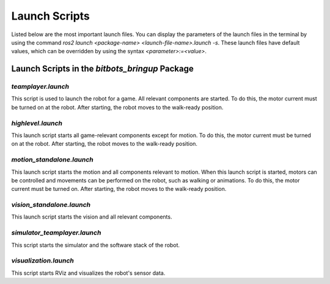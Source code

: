 ==============
Launch Scripts
==============

Listed below are the most important launch files. You can display the parameters of the launch files in the terminal by using the command `ros2 launch <package-name> <launch-file-name>.launch -s`. 
These launch files have default values, which can be overridden by using the syntax `<parameter>:=<value>`.

Launch Scripts in the `bitbots_bringup` Package
-----------------------------------------------

`teamplayer.launch`
~~~~~~~~~~~~~~~~~~

This script is used to launch the robot for a game. All relevant components are started. To do this, the motor current must be turned on at the robot. After starting, the robot moves to the walk-ready position.

`highlevel.launch`
~~~~~~~~~~~~~~~~~~

This launch script starts all game-relevant components except for motion. To do this, the motor current must be turned on at the robot. After starting, the robot moves to the walk-ready position.

`motion_standalone.launch`
~~~~~~~~~~~~~~~~~~~~~~~~~~

This launch script starts the motion and all components relevant to motion. When this launch script is started, motors can be controlled and movements can be performed on the robot, such as walking or animations.
To do this, the motor current must be turned on. After starting, the robot moves to the walk-ready position.

`vision_standalone.launch`
~~~~~~~~~~~~~~~~~~~~~~~~~~

This launch script starts the vision and all relevant components.


`simulator_teamplayer.launch`
~~~~~~~~~~~~~~~~~~~~~~~~~~~~~

This script starts the simulator and the software stack of the robot.

`visualization.launch`
~~~~~~~~~~~~~~~~~~~~~~

This script starts RViz and visualizes the robot's sensor data.
